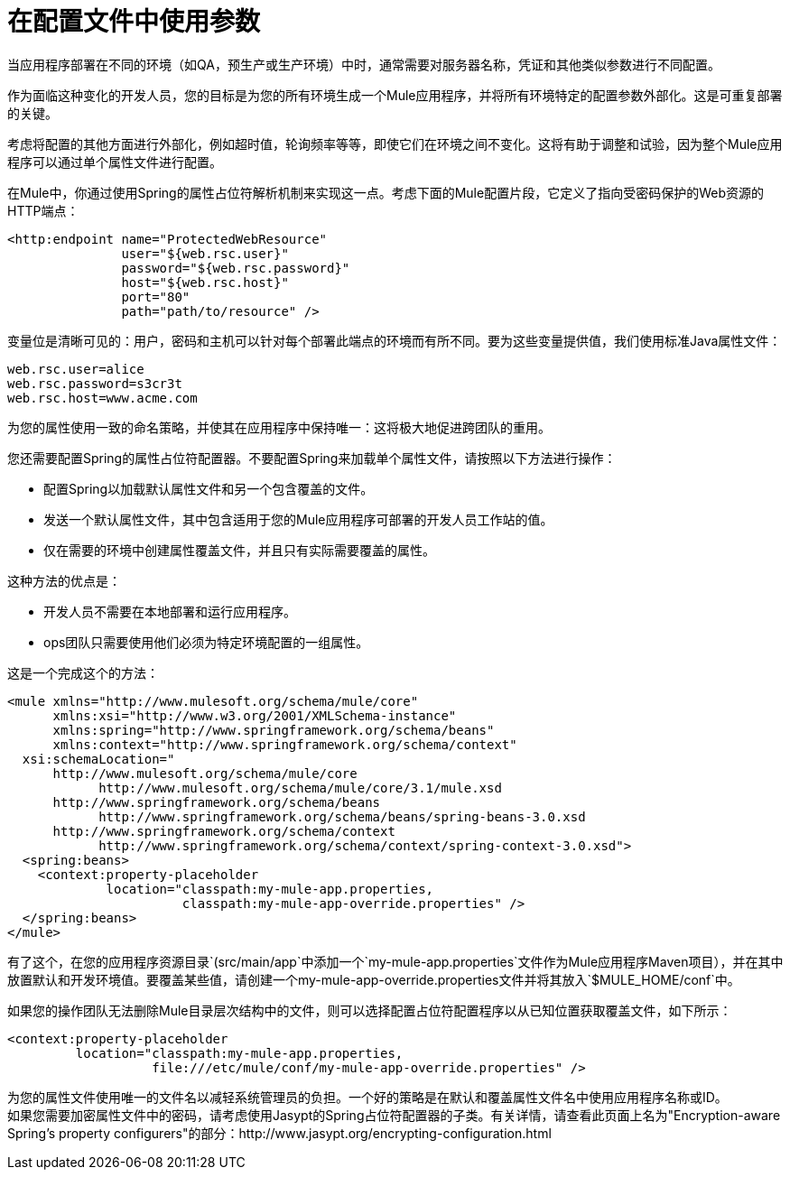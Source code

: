 = 在配置文件中使用参数

当应用程序部署在不同的环境（如QA，预生产或生产环境）中时，通常需要对服务器名称，凭证和其他类似参数进行不同配置。

作为面临这种变化的开发人员，您的目标是为您的所有环境生成一个Mule应用程序，并将所有环境特定的配置参数外部化。这是可重复部署的关键。

考虑将配置的其他方面进行外部化，例如超时值，轮询频率等等，即使它们在环境之间不变化。这将有助于调整和试验，因为整个Mule应用程序可以通过单个属性文件进行配置。

在Mule中，你通过使用Spring的属性占位符解析机制来实现这一点。考虑下面的Mule配置片段，它定义了指向受密码保护的Web资源的HTTP端点：

[source, xml, linenums]
----
<http:endpoint name="ProtectedWebResource"
               user="${web.rsc.user}"
               password="${web.rsc.password}"
               host="${web.rsc.host}"
               port="80"
               path="path/to/resource" />
----

变量位是清晰可见的：用户，密码和主机可以针对每个部署此端点的环境而有所不同。要为这些变量提供值，我们使用标准Java属性文件：

[source, code, linenums]
----
web.rsc.user=alice
web.rsc.password=s3cr3t
web.rsc.host=www.acme.com
----

为您的属性使用一致的命名策略，并使其在应用程序中保持唯一：这将极大地促进跨团队的重用。

您还需要配置Spring的属性占位符配置器。不要配置Spring来加载单个属性文件，请按照以下方法进行操作：

* 配置Spring以加载默认属性文件和另一个包含覆盖的文件。
* 发送一个默认属性文件，其中包含适用于您的Mule应用程序可部署的开发人员工作站的值。
* 仅在需要的环境中创建属性覆盖文件，并且只有实际需要覆盖的属性。

这种方法的优点是：

* 开发人员不需要在本地部署和运行应用程序。
*  ops团队只需要使用他们必须为特定环境配置的一组属性。

这是一个完成这个的方法：

[source, xml, linenums]
----
<mule xmlns="http://www.mulesoft.org/schema/mule/core"
      xmlns:xsi="http://www.w3.org/2001/XMLSchema-instance"
      xmlns:spring="http://www.springframework.org/schema/beans"
      xmlns:context="http://www.springframework.org/schema/context"
  xsi:schemaLocation="
      http://www.mulesoft.org/schema/mule/core
            http://www.mulesoft.org/schema/mule/core/3.1/mule.xsd
      http://www.springframework.org/schema/beans
            http://www.springframework.org/schema/beans/spring-beans-3.0.xsd
      http://www.springframework.org/schema/context
            http://www.springframework.org/schema/context/spring-context-3.0.xsd">
  <spring:beans>
    <context:property-placeholder
             location="classpath:my-mule-app.properties,
                       classpath:my-mule-app-override.properties" />
  </spring:beans>
</mule>
----

有了这个，在您的应用程序资源目录`(src/main/app`中添加一个`my-mule-app.properties`文件作为Mule应用程序Maven项目），并在其中放置默认和开发环境值。要覆盖某些值，请创建一个my-mule-app-override.properties文件并将其放入`$MULE_HOME/conf`中。

如果您的操作团队无法删除Mule目录层次结构中的文件，则可以选择配置占位符配置程序以从已知位置获取覆盖文件，如下所示：

[source, xml, linenums]
----
<context:property-placeholder
         location="classpath:my-mule-app.properties,
                   file:///etc/mule/conf/my-mule-app-override.properties" />
----

为您的属性文件使用唯一的文件名以减轻系统管理员的负担。一个好的策略是在默认和覆盖属性文件名中使用应用程序名称或ID。 +
如果您需要加密属性文件中的密码，请考虑使用Jasypt的Spring占位符配置器的子类。有关详情，请查看此页面上名为"Encryption-aware Spring's property configurers"的部分：http://www.jasypt.org/encrypting-configuration.html
